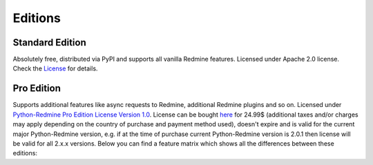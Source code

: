 Editions
========

Standard Edition
----------------

Absolutely free, distributed via PyPI and supports all vanilla Redmine features. Licensed
under Apache 2.0 license. Check the `License <https://python-redmine.com/license.html#standard-edition>`_
for details.

Pro Edition
-----------

Supports additional features like async requests to Redmine, additional Redmine plugins and
so on. Licensed under `Python-Redmine Pro Edition License Version 1.0
<https://python-redmine.com/license.html#pro-edition>`_. License can be bought `here
<https://secure.avangate.com/order/checkout.php?PRODS=4708754&QTY=1&CART=1&CARD=1&DISABLE_SHORT_FORM_MOBILE=1>`_
for 24.99$ (additional taxes and/or charges may apply depending on the country of purchase and
payment method used), doesn't expire and is valid for the current major Python-Redmine version,
e.g. if at the time of purchase current Python-Redmine version is 2.0.1 then license will be
valid for all 2.x.x versions. Below you can find a feature matrix which shows all the differences
between these editions:

.. Sphinx and our current theme don't provide a way to create a table in the needed
   format, that is why we are using the raw html with redefined theme stylesheet here.

.. raw:: html

   <table class="feature-matrix">
     <tr>
       <th class="invisible-cell" colspan="1"></th>
       <th class="edition">Standard</th>
       <th class="edition">Pro</th>
     </tr>
     <tr>
       <td class="group" colspan="3">Support (maximum response time)</td>
     </tr>
     <tr>
       <td class="feature">GitHub (72 hours)</td>
       <td class="implemented">YES</td>
       <td class="implemented">YES</td>
     </tr>
     <tr>
       <td class="feature">Email (12 hours)</td>
       <td class="not-implemented">NO</td>
       <td class="implemented">YES</td>
     </tr>
     <tr>
       <td class="group" colspan="3">Engines</td>
     </tr>
     <tr>
       <td class="feature">Sync</td>
       <td class="implemented">YES</td>
       <td class="implemented">YES</td>
     </tr>
     <tr>
       <td class="feature">Thread</td>
       <td class="not-implemented">NO</td>
       <td class="implemented">YES</td>
     </tr>
     <tr>
       <td class="feature">Process</td>
       <td class="not-implemented">NO</td>
       <td class="implemented">YES</td>
     </tr>
     <tr>
        <td class="group" colspan="3">Redmine API endpoints</td>
     </tr>
     <tr>
       <td class="feature">Project</td>
       <td class="implemented">YES</td>
       <td class="implemented">YES</td>
     </tr>
     <tr>
       <td class="feature">Issue</td>
       <td class="implemented">YES</td>
       <td class="implemented">YES</td>
     </tr>
     <tr>
       <td class="feature">User</td>
       <td class="implemented">YES</td>
       <td class="implemented">YES</td>
     </tr>
     <tr>
       <td class="feature">Group</td>
       <td class="implemented">YES</td>
       <td class="implemented">YES</td>
     </tr>
     <tr>
       <td class="feature">Role</td>
       <td class="implemented">YES</td>
       <td class="implemented">YES</td>
     </tr>
     <tr>
       <td class="feature">Project Membership</td>
       <td class="implemented">YES</td>
       <td class="implemented">YES</td>
     </tr>
     <tr>
       <td class="feature">Time Entry</td>
       <td class="implemented">YES</td>
       <td class="implemented">YES</td>
     </tr>
     <tr>
       <td class="feature">News</td>
       <td class="implemented">YES</td>
       <td class="implemented">YES</td>
     </tr>
     <tr>
       <td class="feature">Issue Relation</td>
       <td class="implemented">YES</td>
       <td class="implemented">YES</td>
     </tr>
     <tr>
       <td class="feature">Version</td>
       <td class="implemented">YES</td>
       <td class="implemented">YES</td>
     </tr>
     <tr>
       <td class="feature">Wiki Page</td>
       <td class="implemented">YES</td>
       <td class="implemented">YES</td>
     </tr>
     <tr>
       <td class="feature">Query</td>
       <td class="implemented">YES</td>
       <td class="implemented">YES</td>
     </tr>
     <tr>
       <td class="feature">Attachment</td>
       <td class="implemented">YES</td>
       <td class="implemented">YES</td>
     </tr>
     <tr>
       <td class="feature">Issue Status</td>
       <td class="implemented">YES</td>
       <td class="implemented">YES</td>
     </tr>
     <tr>
       <td class="feature">Issue Category</td>
       <td class="implemented">YES</td>
       <td class="implemented">YES</td>
     </tr>
     <tr>
       <td class="feature">Tracker</td>
       <td class="implemented">YES</td>
       <td class="implemented">YES</td>
     </tr>
     <tr>
       <td class="feature">Enumeration</td>
       <td class="implemented">YES</td>
       <td class="implemented">YES</td>
     </tr>
     <tr>
       <td class="feature">Custom Field</td>
       <td class="implemented">YES</td>
       <td class="implemented">YES</td>
     </tr>
     <tr>
       <td class="feature">Search</td>
       <td class="implemented">YES</td>
       <td class="implemented">YES</td>
     </tr>
     <tr>
       <td class="group" colspan="3">RedmineUP CRM Plugin API endpoints</td>
     </tr>
     <tr>
       <td class="feature">Contact</td>
       <td class="not-implemented">NO</td>
       <td class="implemented">YES</td>
     </tr>
     <tr>
       <td class="feature">Contact Tag</td>
       <td class="not-implemented">NO</td>
       <td class="implemented">YES</td>
     </tr>
     <tr>
       <td class="feature">Note</td>
       <td class="not-implemented">NO</td>
       <td class="implemented">YES</td>
     </tr>
     <tr>
       <td class="feature">Deal</td>
       <td class="not-implemented">NO</td>
       <td class="implemented">YES</td>
     </tr>
     <tr>
       <td class="feature">Deal Status</td>
       <td class="not-implemented">NO</td>
       <td class="implemented">YES</td>
     </tr>
     <tr>
       <td class="feature">Deal Category</td>
       <td class="not-implemented">NO</td>
       <td class="implemented">YES</td>
     </tr>
     <tr>
       <td class="feature">CRM Query</td>
       <td class="not-implemented">NO</td>
       <td class="implemented">YES</td>
     </tr>
     <tr>
       <td class="group" colspan="3">RedmineUP Checklist Plugin API endpoints</td>
     </tr>
     <tr>
       <td class="feature">Checklist</td>
       <td class="not-implemented">NO</td>
       <td class="implemented">YES</td>
     </tr>
     <tr>
       <td class="group" colspan="3">Lookups</td>
     </tr>
     <tr>
       <td class="feature">Exact</td>
       <td class="implemented">YES</td>
       <td class="implemented">YES</td>
     </tr>
     <tr>
       <td class="feature">In</td>
       <td class="implemented">YES</td>
       <td class="implemented">YES</td>
     </tr>
     <tr>
       <td class="group" colspan="3">Advanced features</td>
     </tr>
     <tr>
       <td class="feature">Custom Resources</td>
       <td class="implemented">YES</td>
       <td class="implemented">YES</td>
     </tr>
     <tr>
       <td class="feature">Authentication Provider</td>
       <td class="implemented">YES</td>
       <td class="implemented">YES</td>
     </tr>
   </table>
